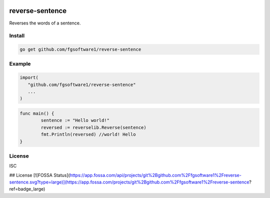 .. image:: https://app.fossa.com/api/projects/git%2Bgithub.com%2Ffgsoftware1%2Freverse-sentence.svg?type=shield
   :alt: FOSSA Status
   :target: https://app.fossa.com/projects/git%2Bgithub.com%2Ffgsoftware1%2Freverse-sentence?ref=badge_shield

reverse-sentence
===============

Reverses the words of a sentence.

Install
-------

.. code-block:: sh

   go get github.com/fgsoftware1/reverse-sentence

Example
-------

.. code-block:: go

   import(
      "github.com/fgsoftware1/reverse-sentence"
      ...
   )

.. code-block:: go

   func main() {
	   sentence := "Hello world!"
	   reversed := reverselib.Reverse(sentence)
	   fmt.Println(reversed) //world! Hello
   }

License
-------

ISC


## License
[![FOSSA Status](https://app.fossa.com/api/projects/git%2Bgithub.com%2Ffgsoftware1%2Freverse-sentence.svg?type=large)](https://app.fossa.com/projects/git%2Bgithub.com%2Ffgsoftware1%2Freverse-sentence?ref=badge_large)
